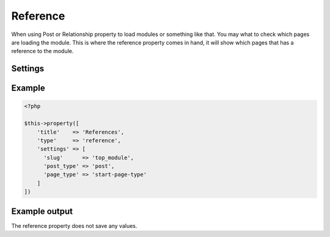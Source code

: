 Reference
============

.. attribute:: type: reference

When using Post or Relationship property to load modules or something like that.
You may what to check which pages are loading the module. This is where the reference property comes in hand,
it will show which pages that has a reference to the module.

Settings
-----------

.. attribute:: slug

  String or array of slugs to look for references.

  Default value is **empty array**.

.. attribute:: post_type

  String or array of post types to check.

  Default value is **"post"**.

.. attribute:: page_type

  String or array of page types (the file name of the page type) to check.

  Default value is **empty array**.

Example
-----------

.. code-block:: php

  <?php

  $this->property([
      'title'    => 'References',
      'type'     => 'reference',
      'settings' => [
        'slug'      => 'top_module',
        'post_type' => 'post',
        'page_type' => 'start-page-type'
      ]
  ])

Example output
-----------

The reference property does not save any values.
